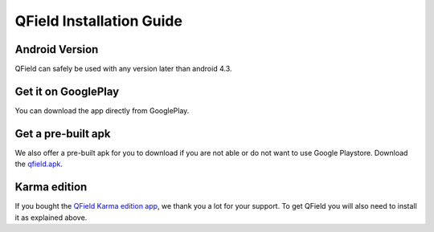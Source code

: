 QField Installation Guide
=========================

Android Version
...............

QField can safely be used with any version later than android 4.3.

Get it on GooglePlay
....................

You can download the app directly from GooglePlay.

|GooglePlayLink|_

.. |GooglePlayLink| image:: images/Get_it_on_Google_play.svg
.. _GooglePlayLink: https://play.google.com/store/apps/details?id=ch.opengis.qfield

Get a pre-built apk
...................

We also offer a pre-built apk for you to download if you are not able or do not
want to use Google Playstore. Download the qfield.apk_.

.. _qfield.apk: http://www.opengis.ch/download/qfield/apk/

Karma edition
.............

If you bought the `QField Karma edition app <https://play.google.com/store/apps/details?id=ch.opengis.qfieldkarmaedition>`_, we thank you a lot for your support. To get QField you will also need to install it as explained above.

